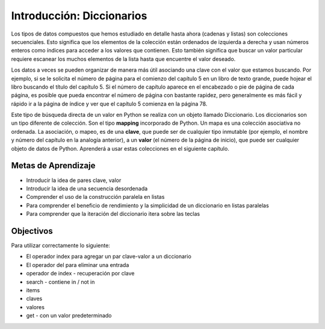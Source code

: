 ..  Copyright (C)  Brad Miller, David Ranum, Jeffrey Elkner, Peter Wentworth, Allen B. Downey, Chris
    Meyers, and Dario Mitchell.  Permission is granted to copy, distribute
    and/or modify this document under the terms of the GNU Free Documentation
    License, Version 1.3 or any later version published by the Free Software
    Foundation; with Invariant Sections being Forward, Prefaces, and
    Contributor List, no Front-Cover Texts, and no Back-Cover Texts.  A copy of
    the license is included in the section entitled "GNU Free Documentation
    License".

.. index:: dictionary, mapping type, key-value pair
   single: [ ]; dictionary access
   value; dictionary

.. qnum::
   :prefix: dictionaries-1-
   :start: 1

Introducción: Diccionarios
===========================

Los tipos de datos compuestos que hemos estudiado en detalle hasta ahora (cadenas y listas) son colecciones secuenciales. Esto significa que los elementos de la colección están ordenados de izquierda a derecha y usan números enteros como índices para acceder a los valores que contienen. Esto también significa que buscar un valor particular requiere escanear los muchos elementos de la lista hasta que encuentre el valor deseado.

Los datos a veces se pueden organizar de manera más útil asociando una clave con el valor que estamos buscando. Por ejemplo, si se le solicita el número de página para el comienzo del capítulo 5 en un libro de texto grande, puede hojear el libro buscando el título del capítulo 5. Si el número de capítulo aparece en el encabezado o pie de página de cada página, es posible que pueda encontrar el número de página con bastante rapidez, pero generalmente es más fácil y rápido ir a la página de índice y ver que el capítulo 5 comienza en la página 78.

Este tipo de búsqueda directa de un valor en Python se realiza con un objeto llamado Diccionario. Los diccionarios son un tipo diferente de colección. Son el tipo **mapping** incorporado de Python. Un mapa es una colección asociativa no ordenada. La asociación, o mapeo, es de una **clave**, que puede ser de cualquier tipo inmutable (por ejemplo, el nombre y número del capítulo en la analogía anterior), a un **valor** (el número de la página de inicio), que puede ser cualquier objeto de datos de Python. Aprenderá a usar estas colecciones en el siguiente capítulo.


Metas de Aprendizaje
---------------------

* Introducir la idea de pares clave, valor
* Introducir la idea de una secuencia desordenada
* Comprender el uso de la construcción paralela en listas
* Para comprender el beneficio de rendimiento y la simplicidad de un diccionario en listas paralelas
* Para comprender que la iteración del diccionario itera sobre las teclas

Objectivos
----------

Para utilizar correctamente lo siguiente:

* El operador index para agregar un par clave-valor a un diccionario
* El operador del para eliminar una entrada
* operador de index -  recuperación por clave
* search - contiene in / not in
* items
* claves
* valores
* get - con un valor predeterminado
